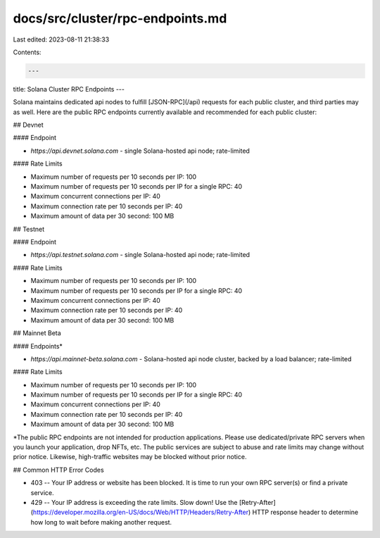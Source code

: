 docs/src/cluster/rpc-endpoints.md
=================================

Last edited: 2023-08-11 21:38:33

Contents:

.. code-block:: md

    ---
title: Solana Cluster RPC Endpoints
---

Solana maintains dedicated api nodes to fulfill [JSON-RPC](/api)
requests for each public cluster, and third parties may as well. Here are the
public RPC endpoints currently available and recommended for each public cluster:

## Devnet

#### Endpoint

- `https://api.devnet.solana.com` - single Solana-hosted api node; rate-limited

#### Rate Limits

- Maximum number of requests per 10 seconds per IP: 100
- Maximum number of requests per 10 seconds per IP for a single RPC: 40
- Maximum concurrent connections per IP: 40
- Maximum connection rate per 10 seconds per IP: 40
- Maximum amount of data per 30 second: 100 MB

## Testnet

#### Endpoint

- `https://api.testnet.solana.com` - single Solana-hosted api node; rate-limited

#### Rate Limits

- Maximum number of requests per 10 seconds per IP: 100
- Maximum number of requests per 10 seconds per IP for a single RPC: 40
- Maximum concurrent connections per IP: 40
- Maximum connection rate per 10 seconds per IP: 40
- Maximum amount of data per 30 second: 100 MB

## Mainnet Beta

#### Endpoints\*

- `https://api.mainnet-beta.solana.com` - Solana-hosted api node cluster, backed by a load balancer; rate-limited

#### Rate Limits

- Maximum number of requests per 10 seconds per IP: 100
- Maximum number of requests per 10 seconds per IP for a single RPC: 40
- Maximum concurrent connections per IP: 40
- Maximum connection rate per 10 seconds per IP: 40
- Maximum amount of data per 30 second: 100 MB

\*The public RPC endpoints are not intended for production applications. Please
use dedicated/private RPC servers when you launch your application, drop NFTs,
etc. The public services are subject to abuse and rate limits may change
without prior notice. Likewise, high-traffic websites may be blocked without
prior notice.

## Common HTTP Error Codes

- 403 -- Your IP address or website has been blocked. It is time to run your own RPC server(s) or find a private service.
- 429 -- Your IP address is exceeding the rate limits. Slow down! Use the
  [Retry-After](https://developer.mozilla.org/en-US/docs/Web/HTTP/Headers/Retry-After)
  HTTP response header to determine how long to wait before making another
  request.


